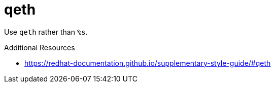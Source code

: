 :navtitle: qeth
:keywords: reference, rule, qeth

= qeth

Use `qeth` rather than `%s`.

.Additional Resources

* link:https://redhat-documentation.github.io/supplementary-style-guide/#qeth[]

